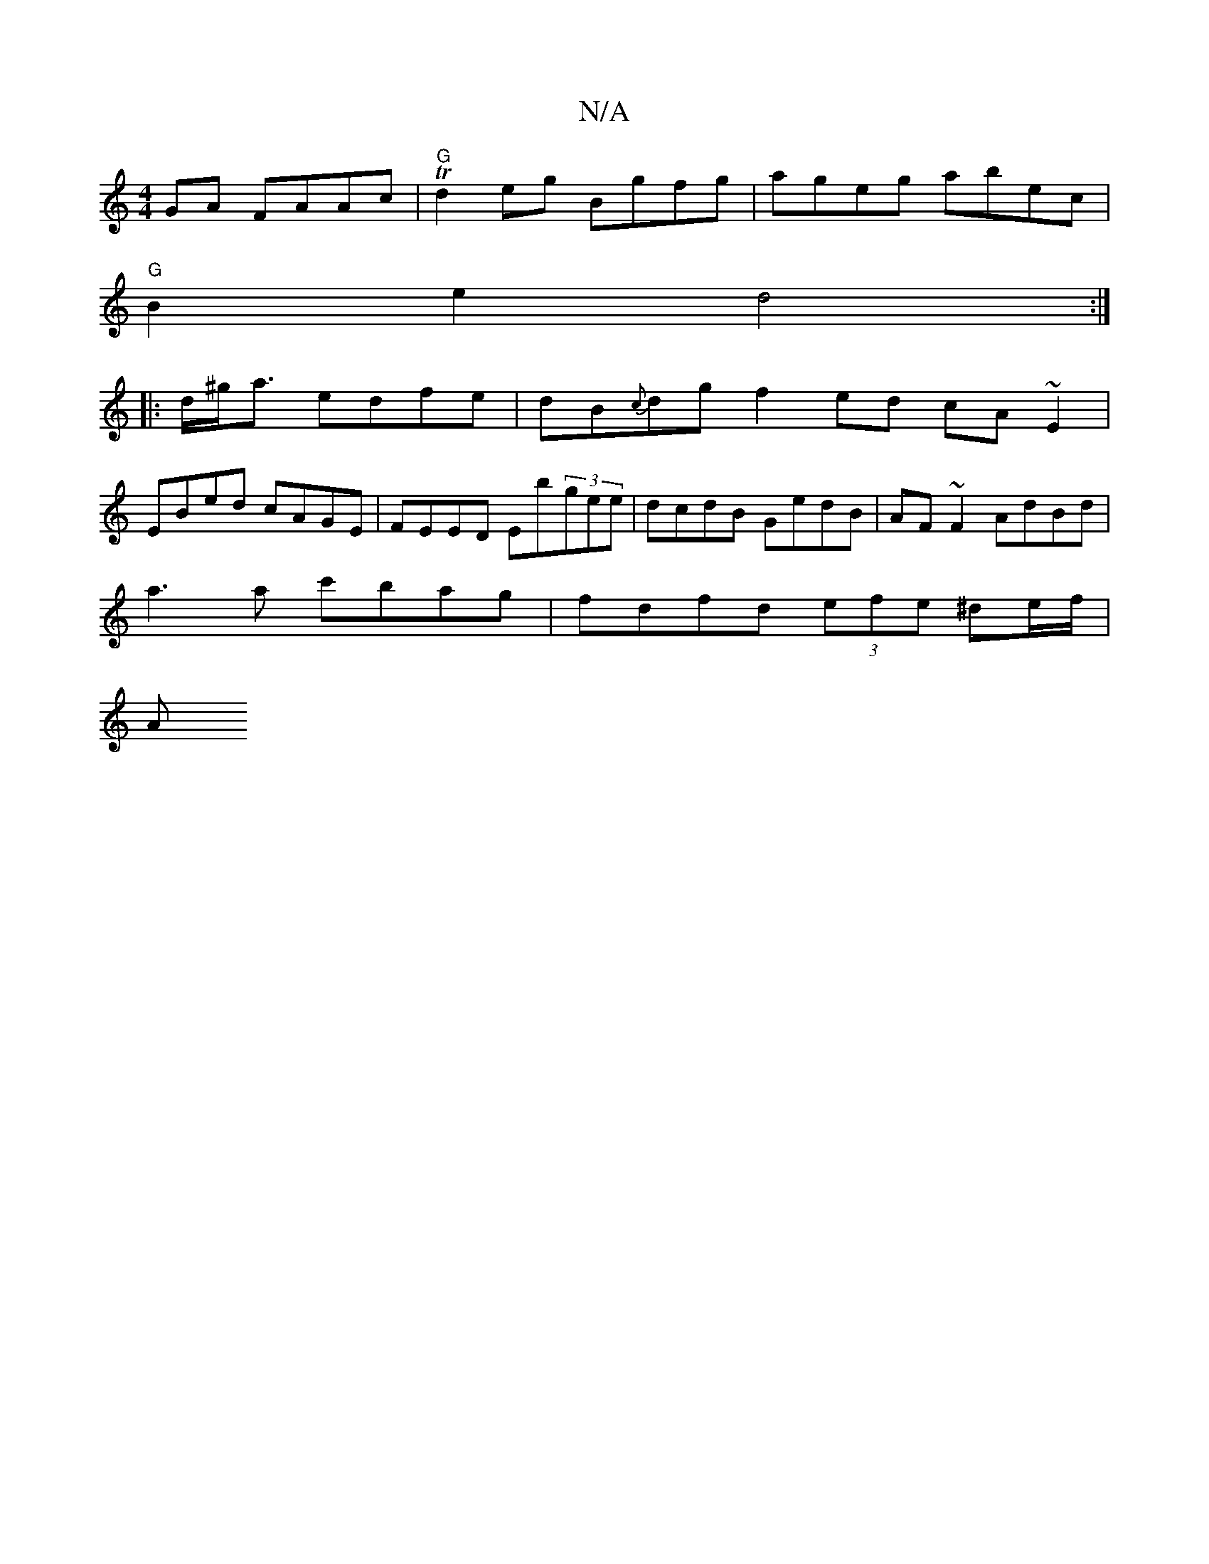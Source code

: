 X:1
T:N/A
M:4/4
R:N/A
K:Cmajor
GA FAAc|"G"Td2 eg Bgfg | ageg abec |
"G"B2 e2 d4 :|
|: d/^g<a edfe|dB{c}dg f2ed cA~E2|
EBed cAGE|FEED Eb(3gee|dcdB GedB|AF~F2 AdBd|
a3 a c'bag|fdfd (3efe ^de/f/|
VAinu!<1E4)D E~EB, | "D"A2 Ad "G"d2 ef